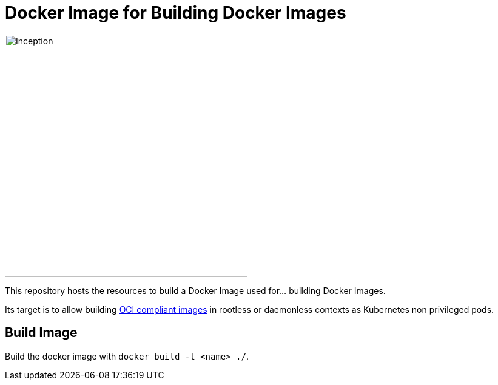 = Docker Image for Building Docker Images

image::https://i.imgur.com/d7KZNKD.png[Inception,width=400]

This repository hosts the resources to build a Docker Image
used for... building Docker Images.

Its target is to allow building https://github.com/opencontainers/image-spec[OCI compliant images] in rootless or daemonless contexts as Kubernetes non privileged pods.

== Build Image

Build the docker image with `docker build -t <name> ./`.
